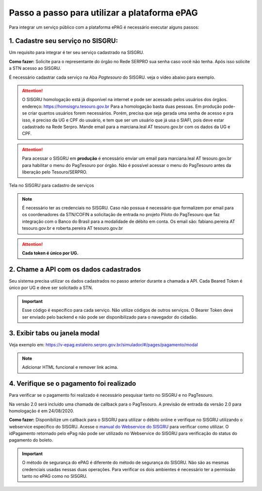 Passo a passo para utilizar a plataforma ePAG
*********************************************

Para integrar um serviço público com a plataforma ePAG é necessário executar alguns passos:


1. Cadastre seu serviço no SISGRU:
----------------------------------
Um requisito para integrar é ter seu serviço cadastrado na SISGRU.

**Como fazer:**
Solicite para o representante do órgão no Rede SERPRO sua senha caso você não tenha. Após isso solicite a STN acesso ao SISGRU.

É necessário cadastrar cada serviço na Aba `Pagtesouro` do SISGRU. veja o vídeo abaixo para exemplo. 

.. raw:: html

   <iframe width="560" height="315" src="https://www.youtube.com/embed/cpDMQsMiFTw" frameborder="0" allow="accelerometer; autoplay; encrypted-media; gyroscope; picture-in-picture" allowfullscreen></iframe>

.. attention::
   O SISGRU homologação está já disponível na internet e pode ser acessado pelos usuários dos órgãos.
   endereço: https://homsisgru.tesouro.gov.br
   Para a homologação basta duas pessoas. Em produção pode-se criar quantos usuários forem necessários.
   Porém, precisa que seja gerada uma senha de acesso e pra isso, é preciso da UG e CPF do usuário, e tem que ser um usuário que já usa o SIAFI, pois deve estar cadastrado na Rede Serpro.
   Mande email para a marciana.leal AT tesouro.gov.br com os dados da UG e CPF.

.. attention::
   Para acessar o SISGRU em **produção** é encessário enviar um email para marciana.leal AT tesouro.gov.br para habilitar o menu do PagTesouro por órgão.
   Não é possível acessar o menu do PagTesouro antes da liberação pelo Tesouro/SERPRO.

.. figure:: _imagens/imagem_sisgru_servico.png
   :scale: 55 %
   :align: center
   
   Tela no SISGRU para cadastro de serviços
   

.. note::
   É necessário ter as credenciais no SISGRU. Caso não possua é necessário que formalizem por email para os coordenadores da STN/COFIN a solicitação de entrada no projeto Piloto do PagTesouro que faz integração com o Banco do Brasil para a modalidade de débito em conta.
   Os email são: fabiano.pereira AT tesouro.gov.br e roberta.pereira AT tesouro.gov.br


.. attention::
   **Cada token é único por UG.**


2. Chame a  API com os dados cadastrados
----------------------------------------
Seu sistema precisa utilizar os dados cadastrados no passo anterior durante a chamada a API.
Cada Beared Token é único por UG e deve ser solicitado a STN.

.. important::
   Esse código é específico para cada serviço. Não utilize códigos de outros serviços.
   O Bearer Token deve ser enviado pelo backend e não pode ser disponibilizado para o navegador do cidadão.


3. Exibir tabs ou janela modal
--------------------------------

Veja exemplo em:
https://v-epag.estaleiro.serpro.gov.br/simulador/#/pages/pagamento/modal

.. note::
  Adicionar HTML funcional e remover link acima.


4. Verifique se o pagamento foi realizado
-----------------------------------------

Para verificar se o pagamento foi realizado é necessário pesquisar tanto no SISGRU e no PagTesouro.

Na versão 2.0 será incluído uma chamada de callback para o PagTesouro. A previsão de entrada da versão 2.0 para homologação é em 24/08/2020.

**Como fazer:**
Disponibilize um callback para o SISGRU para utilizar o débito online e verifique no SISGRU utilizando o webservice específico do SISGRU.
Acesse o `manual do Webservice do SISGRU`_ para verificar como utilizar.
O idPagamento retornado pelo ePag não pode ser utilizado no Webservice do SISGRU para verificação do status do pagamento do boleto.

.. important::
   O método de segurança do ePAG é diferente do método de segurança do SISGRU.
   Não são as mesmas credenciais usadas nessas duas operações. Para verificar os
   dois ambientes é necessário ter a permissão tanto no ePAG como no SISGRU.


.. _`manual do Webservice do SISGRU`: https://www.gov.br/tesouronacional/pt-br/gru-e-pag-tesouro/sisgru
.. _`siga o procedimento para obter as credenciais`: https://www.example.com
